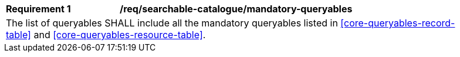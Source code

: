 [[req_searchable-catalogue_mandatory-queryables]]
[width="90%",cols="2,6a"]
|===
^|*Requirement {counter:req-id}* |*/req/searchable-catalogue/mandatory-queryables*
2+|The list of queryables SHALL include all the mandatory queryables listed in <<core-queryables-record-table>> and <<core-queryables-resource-table>>.
|===
